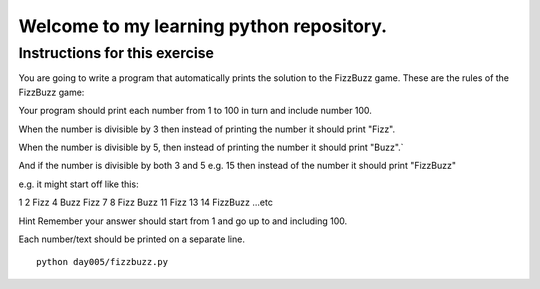 Welcome to my learning python repository.
*****************************************



Instructions for this exercise
------------------------------

You are going to write a program that automatically prints the solution to the FizzBuzz game. These are the rules of the FizzBuzz game:

Your program should print each number from 1 to 100 in turn and include number 100.

When the number is divisible by 3 then instead of printing the number it should print "Fizz".

When the number is divisible by 5, then instead of printing the number it should print "Buzz".`

And if the number is divisible by both 3 and 5 e.g. 15 then instead of the number it should print "FizzBuzz"

e.g. it might start off like this:

1
2
Fizz
4
Buzz
Fizz
7
8
Fizz
Buzz
11
Fizz
13
14
FizzBuzz
...etc

Hint
Remember your answer should start from 1 and go up to and including 100.

Each number/text should be printed on a separate line.


::

    python day005/fizzbuzz.py